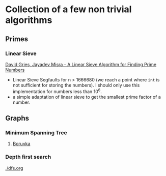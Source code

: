 * Collection of a few non trivial algorithms
** Primes
*** Linear Sieve
[[https://www.cs.utexas.edu/users/misra/scannedPdf.dir/linearSieve.pdf][David Gries, Jayadev Misra - A Linear Sieve Algorithm for Finding Prime Numbers]]    


 - Linear Sieve Segfaults for n > 1666680 (we reach a point where ~int~ is not sufficient for storing the numbers). I should only use this implementation for numbers less than 10^6.
 - a simple adaptation of linear sieve to get the smallest prime factor of a number.
** Graphs
*** Minimum Spanning Tree
**** [[https://en.wikipedia.org/wiki/Bor%C5%AFvka%27s_algorithm][Boruvka]]

*** Depth first search
  [[./dfs.org]]
